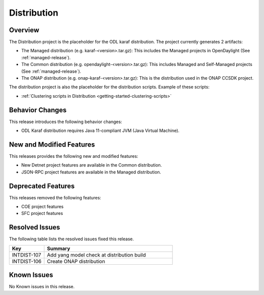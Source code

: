 ============
Distribution
============

Overview
========

The Distribution project is the placeholder for the ODL karaf
distribution. The project currently generates 2 artifacts:

* The Managed distribution (e.g. karaf-<version>.tar.gz): This includes
  the Managed projects in OpenDaylight (See :ref:`managed-release`).

* The Common distribution (e.g. opendaylight-<version>.tar.gz): This
  includes Managed and Self-Managed projects (See :ref:`managed-release`).

* The ONAP distribution (e.g. onap-karaf-<version>.tar.gz): This is the
  distribution used in the ONAP CCSDK project.

The distribution project is also the placeholder for the distribution
scripts. Example of these scripts:

* :ref:`Clustering scripts in Distribution <getting-started-clustering-scripts>`

Behavior Changes
================

This release introduces the following behavior changes:

* ODL Karaf distribution requires Java 11-compliant JVM (Java Virtual Machine).

New and Modified Features
=========================

This releases provides the following new and modified features:

* New Detnet project features are available in the Common distribution.
* JSON-RPC project features are available in the Managed distribution.

Deprecated Features
===================

This releases removed the following features:

* COE project features
* SFC project features

Resolved Issues
===============

The following table lists the resolved issues fixed this release.

.. list-table::
   :widths: 15 55
   :header-rows: 1

   * - **Key**
     - **Summary**

   * - INTDIST-107
     - Add yang model check at distribution build

   * - INTDIST-106
     - Create ONAP distribution

Known Issues
============

No Known issues in this release.

